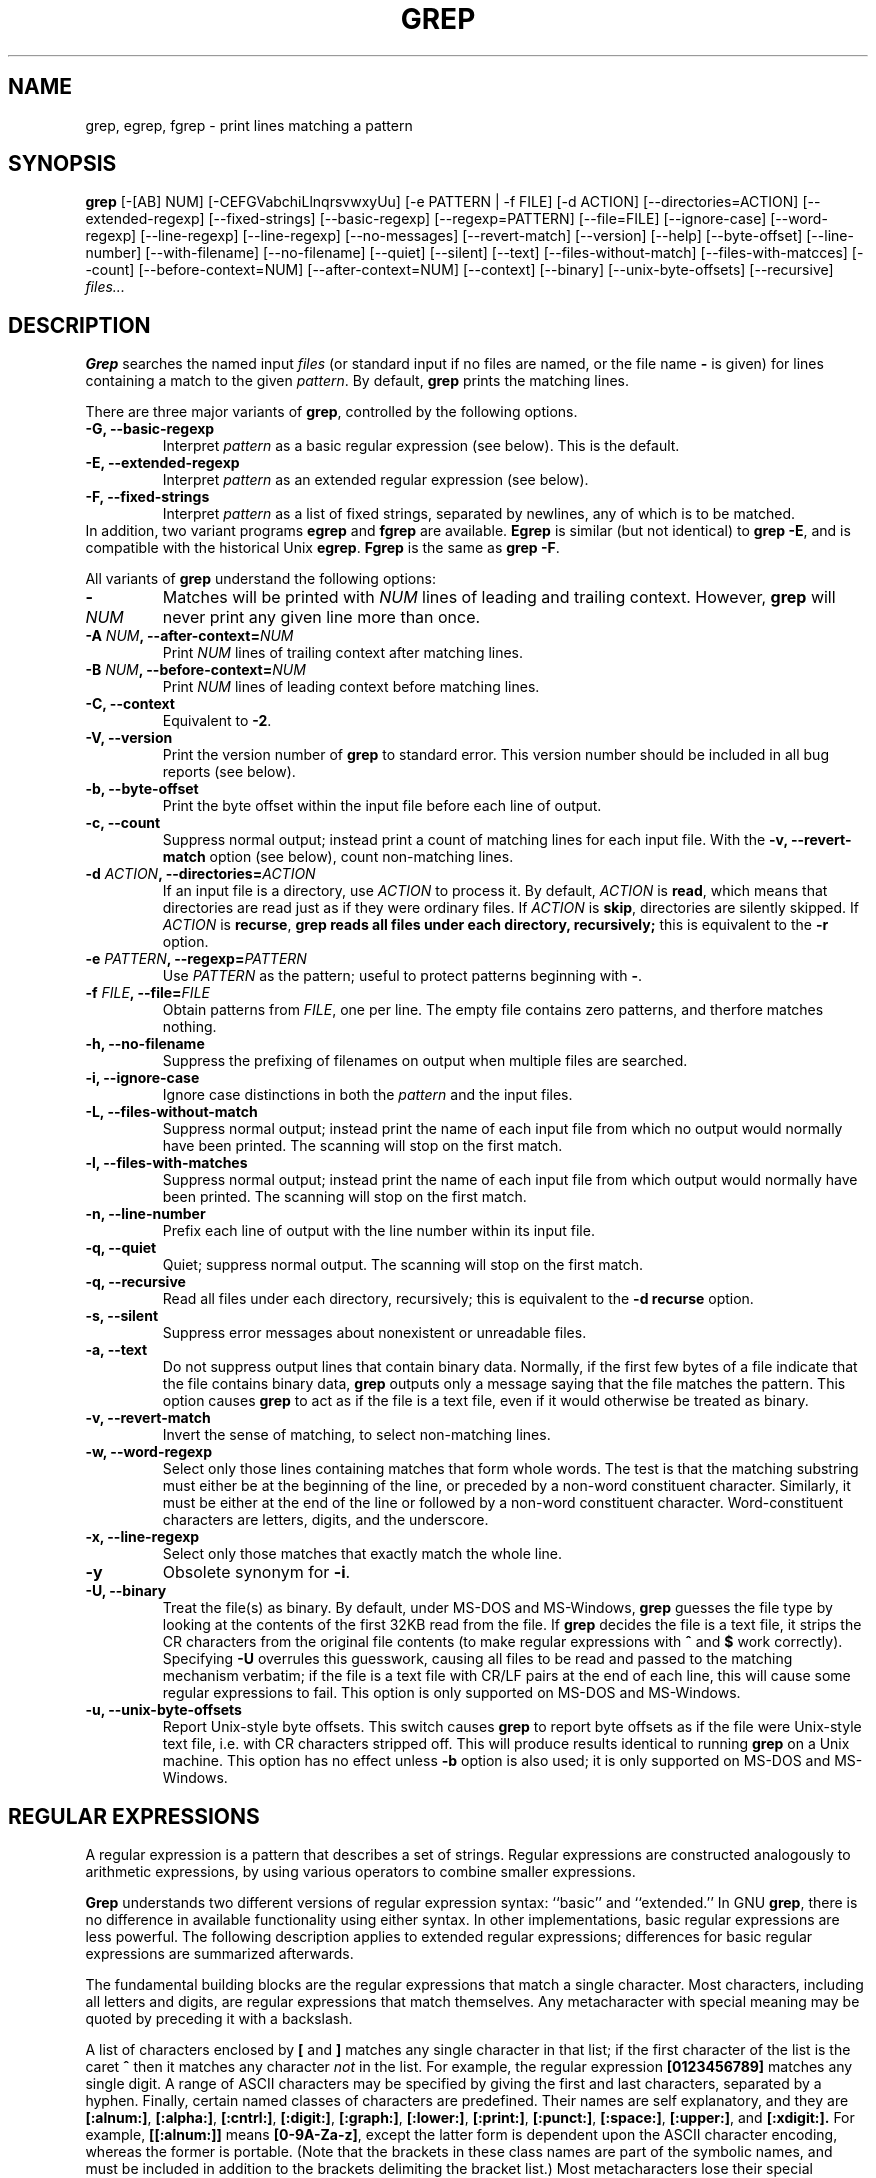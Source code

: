 .TH GREP 1 "1992 September 10" "GNU Project"
.SH NAME
grep, egrep, fgrep \- print lines matching a pattern
.SH SYNOPSIS
.B grep
[-[AB] NUM] [-CEFGVabchiLlnqrsvwxyUu] [-e PATTERN | -f FILE]
[-d ACTION] [--directories=ACTION]
[--extended-regexp] [--fixed-strings] [--basic-regexp]
[--regexp=PATTERN] [--file=FILE] [--ignore-case] [--word-regexp]
[--line-regexp] [--line-regexp] [--no-messages] [--revert-match]
[--version] [--help] [--byte-offset] [--line-number]
[--with-filename] [--no-filename] [--quiet] [--silent] [--text]
[--files-without-match] [--files-with-matcces] [--count]
[--before-context=NUM] [--after-context=NUM] [--context]
[--binary] [--unix-byte-offsets] [--recursive]
.I files...
.SH DESCRIPTION
.PP
.B Grep
searches the named input
.I files
(or standard input if no files are named, or
the file name
.B \-
is given)
for lines containing a match to the given
.IR pattern .
By default,
.B grep
prints the matching lines.
.PP
There are three major variants of
.BR grep ,
controlled by the following options.
.PD 0
.TP
.B \-G, --basic-regexp
Interpret
.I pattern
as a basic regular expression (see below).  This is the default.
.TP
.B \-E, --extended-regexp
Interpret
.I pattern
as an extended regular expression (see below).
.TP
.B \-F, --fixed-strings
Interpret
.I pattern
as a list of fixed strings, separated by newlines,
any of which is to be matched.
.LP
In addition, two variant programs
.B egrep
and
.B fgrep
are available.
.B Egrep
is similar (but not identical) to
.BR "grep\ \-E" ,
and is compatible with the historical Unix
.BR egrep .
.B Fgrep
is the same as
.BR "grep\ \-F" .
.PD
.LP
All variants of
.B grep
understand the following options:
.PD 0
.TP
.BI \- NUM
Matches will be printed with
.I NUM
lines of leading and trailing context.  However,
.B grep
will never print any given line more than once.
.TP
.BI \-A " NUM" ", --after-context=" NUM
Print
.I NUM
lines of trailing context after matching lines.
.TP
.BI \-B " NUM" ", --before-context=" NUM
Print
.I NUM
lines of leading context before matching lines.
.TP
.B \-C, --context
Equivalent to
.BR \-2 .
.TP
.B \-V, --version
Print the version number of
.B grep
to standard error.  This version number should
be included in all bug reports (see below).
.TP
.B \-b, --byte-offset
Print the byte offset within the input file before
each line of output.
.TP
.B \-c, --count
Suppress normal output; instead print a count of
matching lines for each input file.
With the
.B \-v, --revert-match
option (see below), count non-matching lines.
.TP
.BI \-d " ACTION" ", --directories=" ACTION
If an input file is a directory, use
.I ACTION
to process it.  By default,
.I ACTION
is
.BR read ,
which means that directories are read just as if they were ordinary files.
If
.I ACTION
is
.BR skip ,
directories are silently skipped.
If
.I ACTION
is
.BR recurse ,
.B
grep reads all files under each directory, recursively;
this is equivalent to the
.B \-r
option.
.TP
.BI \-e " PATTERN" ", --regexp=" PATTERN
Use
.I PATTERN
as the pattern; useful to protect patterns beginning with
.BR \- .
.TP
.BI \-f " FILE" ", --file=" FILE
Obtain patterns from
.IR FILE ,
one per line.
The empty file contains zero patterns, and therfore matches nothing.
.TP
.B \-h, --no-filename
Suppress the prefixing of filenames on output
when multiple files are searched.
.TP
.B \-i, --ignore-case
Ignore case distinctions in both the
.I pattern
and the input files.
.TP
.B \-L, --files-without-match
Suppress normal output; instead print the name
of each input file from which no output would
normally have been printed. The scanning will stop
on the first match.
.TP
.B \-l, --files-with-matches
Suppress normal output; instead print
the name of each input file from which output
would normally have been printed. The scanning will
stop on the first match.
.TP
.B \-n, --line-number
Prefix each line of output with the line number
within its input file.
.TP
.B \-q, --quiet
Quiet; suppress normal output. The scanning will stop
on the first match.
.TP
.B \-q, --recursive
Read all files under each directory, recursively;
this is equivalent to the
.B "\-d recurse"
option.
.TP
.B \-s, --silent
Suppress error messages about nonexistent or unreadable files.
.TP
.B \-a, --text
Do not suppress output lines that contain binary data.
Normally, if the first few bytes of a file indicate that
the file contains binary data,
.B grep
outputs only a message saying that the file matches the pattern.
This option causes
.B grep
to act as if the file is a text file,
even if it would otherwise be treated as binary.
.TP
.B \-v, --revert-match
Invert the sense of matching, to select non-matching lines.
.TP
.B \-w, --word-regexp
Select only those lines containing matches that form whole words.
The test is that the matching substring must either be at the
beginning of the line, or preceded by a non-word constituent
character.  Similarly, it must be either at the end of the line
or followed by a non-word constituent character.  Word-constituent
characters are letters, digits, and the underscore.
.TP
.B \-x, --line-regexp
Select only those matches that exactly match the whole line.
.TP
.B \-y
Obsolete synonym for
.BR \-i .
.TP
.B \-U, --binary
Treat the file(s) as binary.  By default, under MS-DOS and MS-Windows,
.BR grep
guesses the file type by looking at the contents of the first 32KB
read from the file.  If
.BR grep
decides the file is a text file, it strips the CR characters from the
original file contents (to make regular expressions with
.B ^
and
.B $
work correctly).  Specifying
.B \-U
overrules this guesswork, causing all files to be read and passed to the
matching mechanism verbatim; if the file is a text file with CR/LF
pairs at the end of each line, this will cause some regular
expressions to fail.  This option is only supported on MS-DOS and
MS-Windows.
.TP
.B \-u, --unix-byte-offsets
Report Unix-style byte offsets.  This switch causes
.B grep
to report byte offsets as if the file were Unix-style text file, i.e. with
CR characters stripped off.  This will produce results identical to running
.B grep
on a Unix machine.  This option has no effect unless
.B \-b
option is also used; it is only supported on MS-DOS and MS-Windows.
.PD
.SH "REGULAR EXPRESSIONS"
.PP
A regular expression is a pattern that describes a set of strings.
Regular expressions are constructed analogously to arithmetic
expressions, by using various operators to combine smaller expressions.
.PP
.B Grep
understands two different versions of regular expression syntax:
``basic'' and ``extended.''  In
.RB "GNU\ " grep ,
there is no difference in available functionality using either syntax.
In other implementations, basic regular expressions are less powerful.
The following description applies to extended regular expressions;
differences for basic regular expressions are summarized afterwards.
.PP
The fundamental building blocks are the regular expressions that match
a single character.  Most characters, including all letters and digits,
are regular expressions that match themselves.  Any metacharacter with
special meaning may be quoted by preceding it with a backslash.
.PP
A list of characters enclosed by
.B [
and
.B ]
matches any single
character in that list; if the first character of the list
is the caret
.B ^
then it matches any character
.I not
in the list.
For example, the regular expression
.B [0123456789]
matches any single digit.  A range of ASCII characters
may be specified by giving the first and last characters, separated
by a hyphen.
Finally, certain named classes of characters are predefined.
Their names are self explanatory, and they are
.BR [:alnum:] ,
.BR [:alpha:] ,
.BR [:cntrl:] ,
.BR [:digit:] ,
.BR [:graph:] ,
.BR [:lower:] ,
.BR [:print:] ,
.BR [:punct:] ,
.BR [:space:] ,
.BR [:upper:] ,
and
.BR [:xdigit:].
For example,
.B [[:alnum:]]
means
.BR [0-9A-Za-z] ,
except the latter form is dependent upon the ASCII character encoding,
whereas the former is portable.
(Note that the brackets in these class names are part of the symbolic
names, and must be included in addition to the brackets delimiting
the bracket list.)  Most metacharacters lose their special meaning
inside lists.  To include a literal
.B ]
place it first in the list.  Similarly, to include a literal
.B ^
place it anywhere but first.  Finally, to include a literal
.B \-
place it last.
.PP
The period
.B .
matches any single character.
The symbol
.B \ew
is a synonym for
.B [[:alnum:]]
and
.B \eW
is a synonym for
.BR [^[:alnum]] .
.PP
The caret
.B ^
and the dollar sign
.B $
are metacharacters that respectively match the empty string at the
beginning and end of a line.
The symbols
.B \e<
and
.B \e>
respectively match the empty string at the beginning and end of a word.
The symbol
.B \eb
matches the empty string at the edge of a word,
and
.B \eB
matches the empty string provided it's
.I not
at the edge of a word.
.PP
A regular expression may be followed by one of several repetition operators:
.PD 0
.TP
.B ?
The preceding item is optional and matched at most once.
.TP
.B *
The preceding item will be matched zero or more times.
.TP
.B +
The preceding item will be matched one or more times.
.TP
.BI { n }
The preceding item is matched exactly
.I n
times.
.TP
.BI { n ,}
The preceding item is matched
.I n
or more times.
.TP
.BI {, m }
The preceding item is optional and is matched at most
.I m
times.
.TP
.BI { n , m }
The preceding item is matched at least
.I n
times, but not more than
.I m
times.
.PD
.PP
Two regular expressions may be concatenated; the resulting
regular expression matches any string formed by concatenating
two substrings that respectively match the concatenated
subexpressions.
.PP
Two regular expressions may be joined by the infix operator
.BR | ;
the resulting regular expression matches any string matching
either subexpression.
.PP
Repetition takes precedence over concatenation, which in turn
takes precedence over alternation.  A whole subexpression may be
enclosed in parentheses to override these precedence rules.
.PP
The backreference
.BI \e n\c
\&, where
.I n
is a single digit, matches the substring
previously matched by the
.IR n th
parenthesized subexpression of the regular expression.
.PP
In basic regular expressions the metacharacters
.BR ? ,
.BR + ,
.BR { ,
.BR | ,
.BR ( ,
and
.BR )
lose their special meaning; instead use the backslashed
versions
.BR \e? ,
.BR \e+ ,
.BR \e{ ,
.BR \e| ,
.BR \e( ,
and
.BR \e) .
.PP
In
.B egrep
the metacharacter
.B {
loses its special meaning; instead use
.BR \e{ .
.SH DIAGNOSTICS
.PP
Normally, exit status is 0 if matches were found,
and 1 if no matches were found.  (The
.B \-v
option inverts the sense of the exit status.)
Exit status is 2 if there were syntax errors
in the pattern, inaccessible input files, or
other system errors.
.SH BUGS
.PP
Email bug reports to
.BR bug-gnu-utils@prep.ai.mit.edu .
Be sure to include the word ``grep'' somewhere in the ``Subject:'' field.
.PP
Large repetition counts in the
.BI { m , n }
construct may cause grep to use lots of memory.
In addition,
certain other obscure regular expressions require exponential time
and space, and may cause
.B grep
to run out of memory.
.PP
Backreferences are very slow, and may require exponential time.
